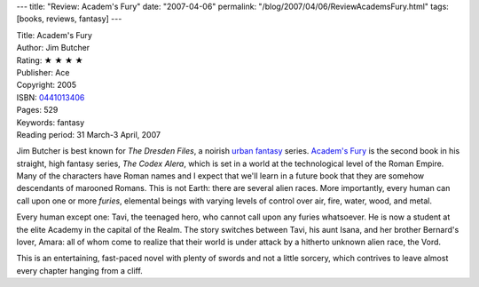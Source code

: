 ---
title: "Review: Academ's Fury"
date: "2007-04-06"
permalink: "/blog/2007/04/06/ReviewAcademsFury.html"
tags: [books, reviews, fantasy]
---



.. image:: https://images-na.ssl-images-amazon.com/images/P/0441013406.01.MZZZZZZZ.jpg
    :alt: Academ's Fury
    :target: http://www.elliottbaybook.com/product/info.jsp?isbn=0441013406
    :class: right-float

| Title: Academ's Fury
| Author: Jim Butcher
| Rating: ★ ★ ★ ★ 
| Publisher: Ace
| Copyright: 2005
| ISBN: `0441013406 <http://www.elliottbaybook.com/product/info.jsp?isbn=0441013406>`_
| Pages: 529
| Keywords: fantasy
| Reading period: 31 March-3 April, 2007

Jim Butcher is best known for *The Dresden Files*,
a noirish `urban fantasy`_ series.
`Academ's Fury`_ is the second book in his
straight, high fantasy series, *The Codex Alera*, 
which is set in a world at the technological level of the Roman Empire.
Many of the characters have Roman names and I expect that we'll learn
in a future book that they are somehow descendants of marooned Romans.
This is not Earth: there are several alien races.
More importantly, every human can call upon one or more *furies*,
elemental beings with varying levels of control over
air, fire, water, wood, and metal.

Every human except one: Tavi, the teenaged hero,
who cannot call upon any furies whatsoever.
He is now a student at the elite Academy in the capital of the Realm.
The story switches between Tavi,
his aunt Isana, and her brother Bernard's lover, Amara:
all of whom come to realize that their world is under
attack by a hitherto unknown alien race, the Vord.

This is an entertaining, fast-paced novel
with plenty of swords and not a little sorcery,
which contrives to leave almost every chapter hanging from a cliff.

.. _urban fantasy:
    /blog/2007/03/30/ReviewMoonCalled.html
.. _Academ's Fury:
    http://www.elliottbaybook.com/product/info.jsp?isbn=0441013406

.. _permalink:
    /blog/2007/04/06/ReviewAcademsFury.html
